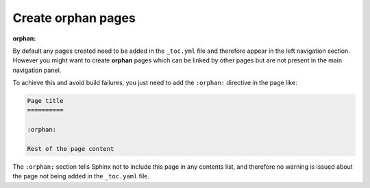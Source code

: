 Create orphan pages
===================

:orphan:

By default any pages created need to be added in the ``_toc.yml`` file and therefore appear in the left navigation section. However you might want to create **orphan** pages which can be linked by other pages but are not present in the main navigation panel. 

To achieve this and avoid build failures, you just need to add the ``:orphan:`` directive in the page like:

.. code:: reStructuredText

    Page title
    ==========

    :orphan:

    Rest of the page content

The ``:orphan:`` section tells Sphinx not to include this page in any contents list, and therefore no warning is issued about the page not being added in the  ``_toc.yaml`` file.
